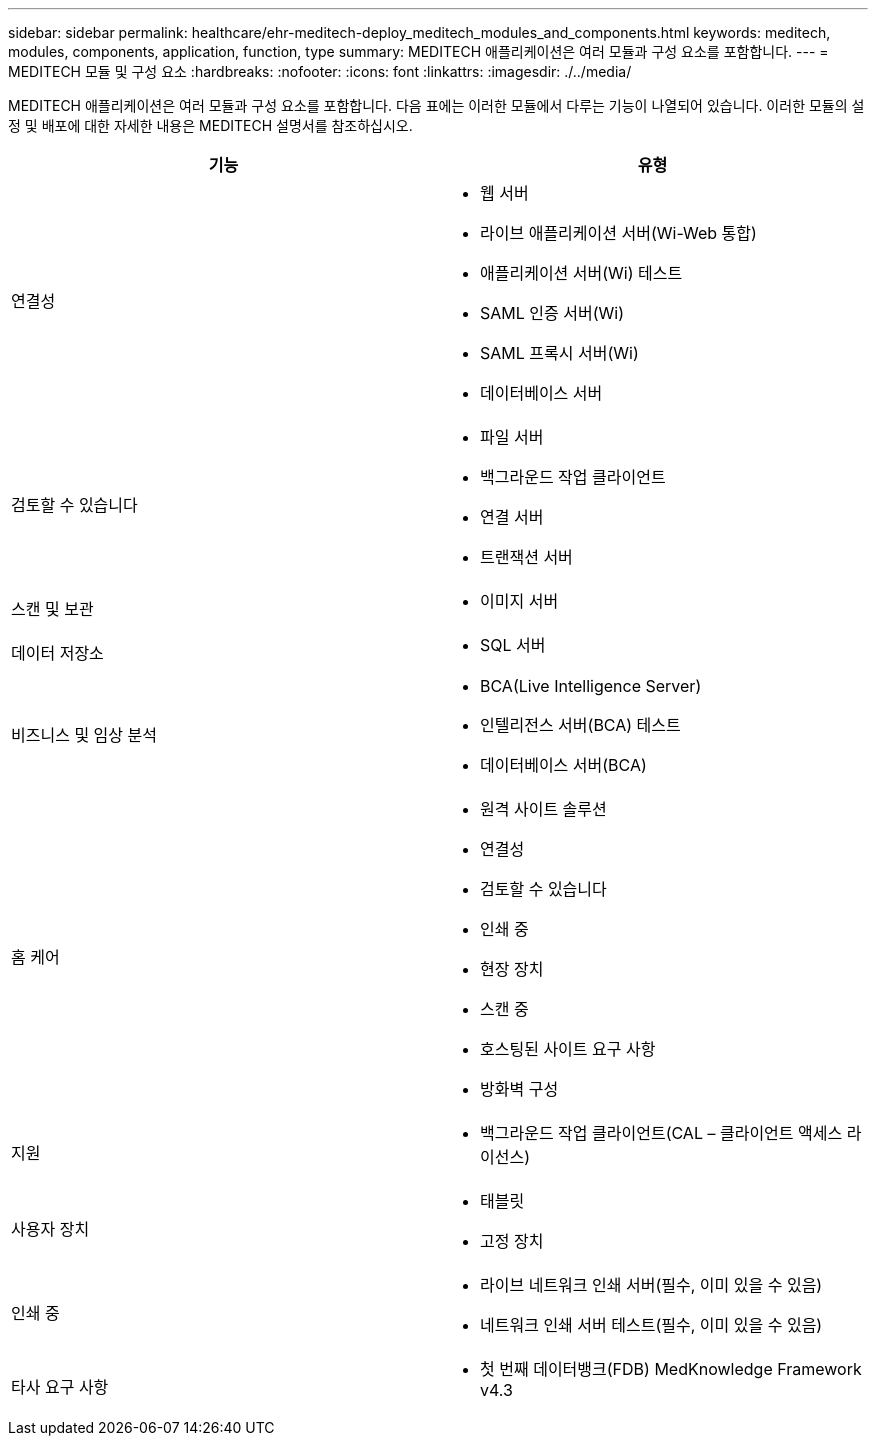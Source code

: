 ---
sidebar: sidebar 
permalink: healthcare/ehr-meditech-deploy_meditech_modules_and_components.html 
keywords: meditech, modules, components, application, function, type 
summary: MEDITECH 애플리케이션은 여러 모듈과 구성 요소를 포함합니다. 
---
= MEDITECH 모듈 및 구성 요소
:hardbreaks:
:nofooter: 
:icons: font
:linkattrs: 
:imagesdir: ./../media/


MEDITECH 애플리케이션은 여러 모듈과 구성 요소를 포함합니다. 다음 표에는 이러한 모듈에서 다루는 기능이 나열되어 있습니다. 이러한 모듈의 설정 및 배포에 대한 자세한 내용은 MEDITECH 설명서를 참조하십시오.

|===
| 기능 | 유형 


| 연결성  a| 
* 웹 서버
* 라이브 애플리케이션 서버(Wi-Web 통합)
* 애플리케이션 서버(Wi) 테스트
* SAML 인증 서버(Wi)
* SAML 프록시 서버(Wi)
* 데이터베이스 서버




| 검토할 수 있습니다  a| 
* 파일 서버
* 백그라운드 작업 클라이언트
* 연결 서버
* 트랜잭션 서버




| 스캔 및 보관  a| 
* 이미지 서버




| 데이터 저장소  a| 
* SQL 서버




| 비즈니스 및 임상 분석  a| 
* BCA(Live Intelligence Server)
* 인텔리전스 서버(BCA) 테스트
* 데이터베이스 서버(BCA)




| 홈 케어  a| 
* 원격 사이트 솔루션
* 연결성
* 검토할 수 있습니다
* 인쇄 중
* 현장 장치
* 스캔 중
* 호스팅된 사이트 요구 사항
* 방화벽 구성




| 지원  a| 
* 백그라운드 작업 클라이언트(CAL – 클라이언트 액세스 라이선스)




| 사용자 장치  a| 
* 태블릿
* 고정 장치




| 인쇄 중  a| 
* 라이브 네트워크 인쇄 서버(필수, 이미 있을 수 있음)
* 네트워크 인쇄 서버 테스트(필수, 이미 있을 수 있음)




| 타사 요구 사항  a| 
* 첫 번째 데이터뱅크(FDB) MedKnowledge Framework v4.3


|===